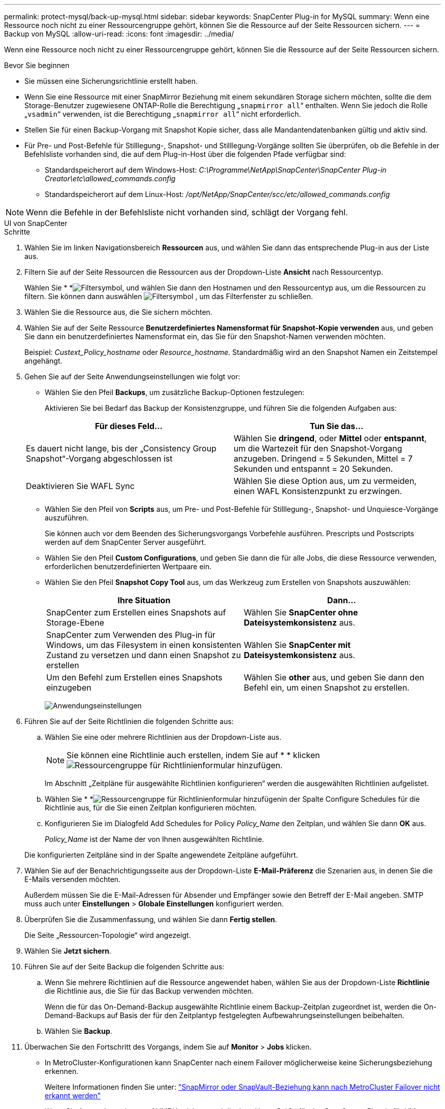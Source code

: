 ---
permalink: protect-mysql/back-up-mysql.html 
sidebar: sidebar 
keywords: SnapCenter Plug-in for MySQL 
summary: Wenn eine Ressource noch nicht zu einer Ressourcengruppe gehört, können Sie die Ressource auf der Seite Ressourcen sichern. 
---
= Backup von MySQL
:allow-uri-read: 
:icons: font
:imagesdir: ../media/


[role="lead"]
Wenn eine Ressource noch nicht zu einer Ressourcengruppe gehört, können Sie die Ressource auf der Seite Ressourcen sichern.

.Bevor Sie beginnen
* Sie müssen eine Sicherungsrichtlinie erstellt haben.
* Wenn Sie eine Ressource mit einer SnapMirror Beziehung mit einem sekundären Storage sichern möchten, sollte die dem Storage-Benutzer zugewiesene ONTAP-Rolle die Berechtigung „`snapmirror all`“ enthalten. Wenn Sie jedoch die Rolle „`vsadmin`“ verwenden, ist die Berechtigung „`snapmirror all`“ nicht erforderlich.
* Stellen Sie für einen Backup-Vorgang mit Snapshot Kopie sicher, dass alle Mandantendatenbanken gültig und aktiv sind.
* Für Pre- und Post-Befehle für Stilllegung-, Snapshot- und Stilllegung-Vorgänge sollten Sie überprüfen, ob die Befehle in der Befehlsliste vorhanden sind, die auf dem Plug-in-Host über die folgenden Pfade verfügbar sind:
+
** Standardspeicherort auf dem Windows-Host: _C:\Programme\NetApp\SnapCenter\SnapCenter Plug-in Creator\etc\allowed_commands.config_
** Standardspeicherort auf dem Linux-Host: _/opt/NetApp/SnapCenter/scc/etc/allowed_commands.config_





NOTE: Wenn die Befehle in der Befehlsliste nicht vorhanden sind, schlägt der Vorgang fehl.

[role="tabbed-block"]
====
.UI von SnapCenter
--
.Schritte
. Wählen Sie im linken Navigationsbereich *Ressourcen* aus, und wählen Sie dann das entsprechende Plug-in aus der Liste aus.
. Filtern Sie auf der Seite Ressourcen die Ressourcen aus der Dropdown-Liste *Ansicht* nach Ressourcentyp.
+
Wählen Sie * *image:../media/filter_icon.gif["Filtersymbol"], und wählen Sie dann den Hostnamen und den Ressourcentyp aus, um die Ressourcen zu filtern. Sie können dann auswählen image:../media/filter_icon.gif["Filtersymbol"] , um das Filterfenster zu schließen.

. Wählen Sie die Ressource aus, die Sie sichern möchten.
. Wählen Sie auf der Seite Ressource *Benutzerdefiniertes Namensformat für Snapshot-Kopie verwenden* aus, und geben Sie dann ein benutzerdefiniertes Namensformat ein, das Sie für den Snapshot-Namen verwenden möchten.
+
Beispiel: _Custext_Policy_hostname_ oder _Resource_hostname_. Standardmäßig wird an den Snapshot Namen ein Zeitstempel angehängt.

. Gehen Sie auf der Seite Anwendungseinstellungen wie folgt vor:
+
** Wählen Sie den Pfeil *Backups*, um zusätzliche Backup-Optionen festzulegen:
+
Aktivieren Sie bei Bedarf das Backup der Konsistenzgruppe, und führen Sie die folgenden Aufgaben aus:

+
|===
| Für dieses Feld... | Tun Sie das... 


 a| 
Es dauert nicht lange, bis der „Consistency Group Snapshot“-Vorgang abgeschlossen ist
 a| 
Wählen Sie *dringend*, oder *Mittel* oder *entspannt*, um die Wartezeit für den Snapshot-Vorgang anzugeben. Dringend = 5 Sekunden, Mittel = 7 Sekunden und entspannt = 20 Sekunden.



 a| 
Deaktivieren Sie WAFL Sync
 a| 
Wählen Sie diese Option aus, um zu vermeiden, einen WAFL Konsistenzpunkt zu erzwingen.

|===
** Wählen Sie den Pfeil von *Scripts* aus, um Pre- und Post-Befehle für Stilllegung-, Snapshot- und Unquiesce-Vorgänge auszuführen.
+
Sie können auch vor dem Beenden des Sicherungsvorgangs Vorbefehle ausführen. Prescripts und Postscripts werden auf dem SnapCenter Server ausgeführt.

** Wählen Sie den Pfeil **Custom Configurations**, und geben Sie dann die für alle Jobs, die diese Ressource verwenden, erforderlichen benutzerdefinierten Wertpaare ein.
** Wählen Sie den Pfeil *Snapshot Copy Tool* aus, um das Werkzeug zum Erstellen von Snapshots auszuwählen:
+
|===
| Ihre Situation | Dann... 


 a| 
SnapCenter zum Erstellen eines Snapshots auf Storage-Ebene
 a| 
Wählen Sie *SnapCenter ohne Dateisystemkonsistenz* aus.



 a| 
SnapCenter zum Verwenden des Plug-in für Windows, um das Filesystem in einen konsistenten Zustand zu versetzen und dann einen Snapshot zu erstellen
 a| 
Wählen Sie *SnapCenter mit Dateisystemkonsistenz* aus.



 a| 
Um den Befehl zum Erstellen eines Snapshots einzugeben
 a| 
Wählen Sie *other* aus, und geben Sie dann den Befehl ein, um einen Snapshot zu erstellen.

|===
+
image:../media/application_settings.gif["Anwendungseinstellungen"]



. Führen Sie auf der Seite Richtlinien die folgenden Schritte aus:
+
.. Wählen Sie eine oder mehrere Richtlinien aus der Dropdown-Liste aus.
+

NOTE: Sie können eine Richtlinie auch erstellen, indem Sie auf * * klickenimage:../media/add_policy_from_resourcegroup.gif["Ressourcengruppe für Richtlinienformular hinzufügen"].

+
Im Abschnitt „Zeitpläne für ausgewählte Richtlinien konfigurieren“ werden die ausgewählten Richtlinien aufgelistet.

.. Wählen Sie * *image:../media/add_policy_from_resourcegroup.gif["Ressourcengruppe für Richtlinienformular hinzufügen"]in der Spalte Configure Schedules für die Richtlinie aus, für die Sie einen Zeitplan konfigurieren möchten.
.. Konfigurieren Sie im Dialogfeld Add Schedules for Policy _Policy_Name_ den Zeitplan, und wählen Sie dann *OK* aus.
+
_Policy_Name_ ist der Name der von Ihnen ausgewählten Richtlinie.

+
Die konfigurierten Zeitpläne sind in der Spalte angewendete Zeitpläne aufgeführt.



. Wählen Sie auf der Benachrichtigungsseite aus der Dropdown-Liste *E-Mail-Präferenz* die Szenarien aus, in denen Sie die E-Mails versenden möchten.
+
Außerdem müssen Sie die E-Mail-Adressen für Absender und Empfänger sowie den Betreff der E-Mail angeben. SMTP muss auch unter *Einstellungen* > *Globale Einstellungen* konfiguriert werden.

. Überprüfen Sie die Zusammenfassung, und wählen Sie dann *Fertig stellen*.
+
Die Seite „Ressourcen-Topologie“ wird angezeigt.

. Wählen Sie *Jetzt sichern*.
. Führen Sie auf der Seite Backup die folgenden Schritte aus:
+
.. Wenn Sie mehrere Richtlinien auf die Ressource angewendet haben, wählen Sie aus der Dropdown-Liste *Richtlinie* die Richtlinie aus, die Sie für das Backup verwenden möchten.
+
Wenn die für das On-Demand-Backup ausgewählte Richtlinie einem Backup-Zeitplan zugeordnet ist, werden die On-Demand-Backups auf Basis der für den Zeitplantyp festgelegten Aufbewahrungseinstellungen beibehalten.

.. Wählen Sie *Backup*.


. Überwachen Sie den Fortschritt des Vorgangs, indem Sie auf *Monitor* > *Jobs* klicken.
+
** In MetroCluster-Konfigurationen kann SnapCenter nach einem Failover möglicherweise keine Sicherungsbeziehung erkennen.
+
Weitere Informationen finden Sie unter: https://kb.netapp.com/Advice_and_Troubleshooting/Data_Protection_and_Security/SnapCenter/Unable_to_detect_SnapMirror_or_SnapVault_relationship_after_MetroCluster_failover["SnapMirror oder SnapVault-Beziehung kann nach MetroCluster Failover nicht erkannt werden"^]

** Wenn Sie Anwendungsdaten auf VMDKs sichern und die Java Heap-Größe für das SnapCenter-Plug-in für VMware vSphere nicht groß genug ist, kann die Sicherung fehlschlagen.
+
Um die Java-Heap-Größe zu erhöhen, suchen Sie nach der Skriptdatei _/opt/netapp/init_scripts/scvservice_. In diesem Skript startet der Befehl _do_Start method_ den SnapCenter VMware Plug-in-Dienst. Aktualisieren Sie diesen Befehl auf Folgendes: _Java -jar -Xmx8192M -Xms4096M_





--
.PowerShell Commandlets
--
.Schritte
. Starten Sie eine Verbindungssitzung mit dem SnapCenter-Server für einen bestimmten Benutzer, indem Sie das Cmdlet "Open-SmConnection" verwenden.
+
[listing]
----
Open-SmConnection  -SMSbaseurl  https:\\snapctr.demo.netapp.com:8146\
----
+
Die Eingabeaufforderung für Benutzername und Passwort wird angezeigt.

. Fügen Sie manuelle Ressourcen mit dem Cmdlet "Add-SmResources" hinzu.
+
Dieses Beispiel zeigt, wie eine MySQL-Instanz hinzugefügt wird:

+
[listing]
----
PS C:\> Add-SmResource -HostName 10.32.212.13 -PluginCode MySQL -ResourceType Instance -ResourceName mysqlinst1 -StorageFootPrint (@{"VolumeName"="winmysql01_data01";"LUNName"="winmysql01_data01";"StorageSystem"="scsnfssvm"}) -MountPoints "D:\"
----
. Erstellen Sie mithilfe des Cmdlet "Add-SmPolicy" eine Backup-Richtlinie.
. Schützen Sie die Ressource oder fügen Sie eine neue Ressourcengruppe zu SnapCenter mit dem Cmdlet "Add-SmResourceGroup" hinzu.
. Initiieren Sie einen neuen Sicherungsauftrag mit dem Cmdlet "New-SmBackup".
+
Dieses Beispiel zeigt, wie eine Ressourcengruppe gesichert werden kann:

+
[listing]
----
C:\PS> New-SmBackup -Resources @{"Host"="scs000211748.gdl.englab.netapp.com";"Uid"="mysqld_3306";"PluginName"="MySQL"} -Policy "MySQL_snapshotbased"
----
+
Dieses Beispiel sichert eine geschützte Ressource:

+
[listing]
----
C:\PS> New-SMBackup -Resources @{"Host"="10.232.204.42";"Uid"="MDC\SID";"PluginName"="hana"} -Policy mysql_policy2
----
. Überwachen Sie den Job-Status (ausgeführt, abgeschlossen oder fehlgeschlagen) mit dem Cmdlet "Get-smJobSummaryReport".
+
[listing]
----
PS C:\> Get-smJobSummaryReport -JobID 123
----
. Überwachen Sie die Details zu Backup-Jobs wie Backup-ID, Backup-Name zum Wiederherstellen oder Klonen mit dem Cmdlet "Get-SmBackupReport".
+
[listing]
----
PS C:\> Get-SmBackupReport -JobId 351
Output:
BackedUpObjects           : {DB1}
FailedObjects             : {}
IsScheduled               : False
HasMetadata               : False
SmBackupId                : 269
SmJobId                   : 2361
StartDateTime             : 10/4/2016 11:20:45 PM
EndDateTime               : 10/4/2016 11:21:32 PM
Duration                  : 00:00:46.2536470
CreatedDateTime           : 10/4/2016 11:21:09 PM
Status                    : Completed
ProtectionGroupName       : Verify_ASUP_Message_windows
SmProtectionGroupId       : 211
PolicyName                : test2
SmPolicyId                : 20
BackupName                : Verify_ASUP_Message_windows_scc54_10-04-2016_23.20.46.2758
VerificationStatus        : NotVerified
VerificationStatuses      :
SmJobError                :
BackupType                : SCC_BACKUP
CatalogingStatus          : NotApplicable
CatalogingStatuses        :
ReportDataCreatedDateTime :
----


Die Informationen zu den Parametern, die mit dem Cmdlet und deren Beschreibungen verwendet werden können, können durch Ausführen von _get-Help Command_Name_ abgerufen werden. Alternativ können Sie auch auf die https://docs.netapp.com/us-en/snapcenter-cmdlets/index.html["SnapCenter Software Cmdlet Referenzhandbuch"^].

--
====